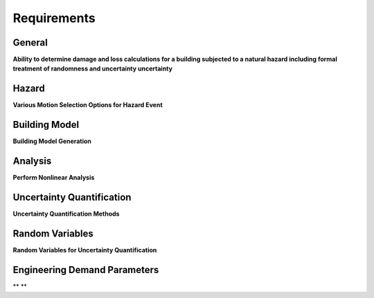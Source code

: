 
.. _lbl-requirements:

Requirements
================

General
-------

**Ability to determine damage and loss calculations for a building subjected to a natural hazard including formal treatment of randomness and uncertainty uncertainty**


.. csv-table:: Requirements - General
  :header: "#", "Description", "Source", "Priority", "Version"
  :widths: 1, 96, 1, 1, 1
  :file: requirements-general.csv


Hazard
------

**Various Motion Selection Options for Hazard Event**


.. csv-table:: Requirements - Hazard 
  :header: "#", "Description", "Source", "Priority", "Version"
  :widths: 1, 96, 1, 1, 1
  :file: requirements-hazard.csv


Building Model
--------------

**Building Model Generation**


.. csv-table:: Requirements - Building Model
  :header: "#", "Description", "Source", "Priority", "Version"
  :widths: 1, 96, 1, 1, 1
  :file: requirements-model.csv

Analysis
--------------

**Perform Nonlinear Analysis**

.. csv-table:: Requirements - Analysis
  :header: "#", "Description", "Source", "Priority", "Version"
  :widths: 1, 96, 1, 1, 1
  :file: requirements-analysis.csv

Uncertainty Quantification
---------------------------

**Uncertainty Quantification Methods**

.. csv-table:: Requirements - Uncertainty Quantification
  :header: "#", "Description", "Source", "Priority", "Version"
  :widths: 1, 96, 1, 1, 1
  :file: requirements-uq.csv

Random Variables
-----------------

**Random Variables for Uncertainty Quantification**

.. csv-table:: Requirements - Random Variables
  :header: "#", "Description", "Source", "Priority", "Version"
  :widths: 1, 96, 1, 1, 1
  :file: requirements-rv.csv

Engineering Demand Parameters
------------------------------

** **

.. csv-table:: Requirements -Engineering Demand Parameters
  :header: "#", "Description", "Source", "Priority", "Version"
  :widths: 1, 96, 1, 1, 1
  :file: requirements-edp.csv

.. only:: include_DL

  .. include:: requirements-DL.rst